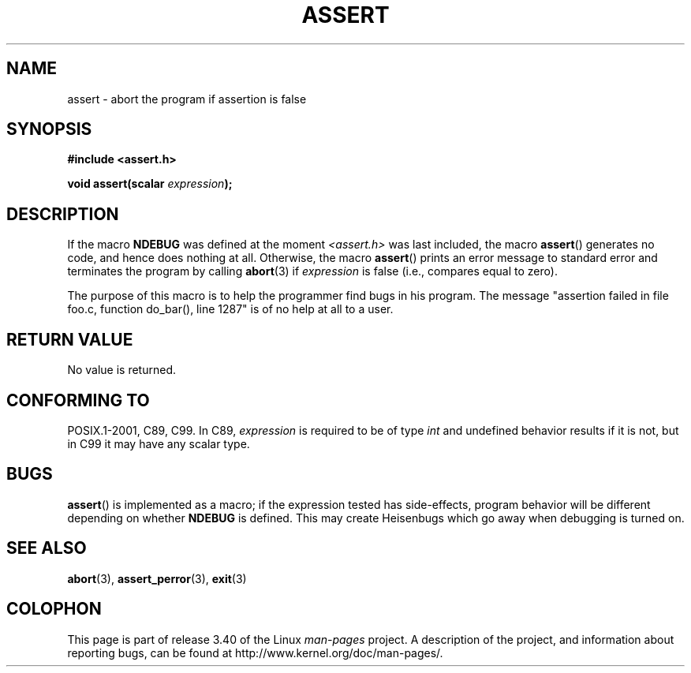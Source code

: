 .\" Copyright (c) 1993 by Thomas Koenig (ig25@rz.uni-karlsruhe.de)
.\"
.\" Permission is granted to make and distribute verbatim copies of this
.\" manual provided the copyright notice and this permission notice are
.\" preserved on all copies.
.\"
.\" Permission is granted to copy and distribute modified versions of this
.\" manual under the conditions for verbatim copying, provided that the
.\" entire resulting derived work is distributed under the terms of a
.\" permission notice identical to this one.
.\"
.\" Since the Linux kernel and libraries are constantly changing, this
.\" manual page may be incorrect or out-of-date.  The author(s) assume no
.\" responsibility for errors or omissions, or for damages resulting from
.\" the use of the information contained herein.  The author(s) may not
.\" have taken the same level of care in the production of this manual,
.\" which is licensed free of charge, as they might when working
.\" professionally.
.\"
.\" Formatted or processed versions of this manual, if unaccompanied by
.\" the source, must acknowledge the copyright and authors of this work.
.\" License.
.\" Modified Sat Jul 24 21:42:42 1993 by Rik Faith <faith@cs.unc.edu>
.\" Modified Tue Oct 22 23:44:11 1996 by Eric S. Raymond <esr@thyrsus.com>
.TH ASSERT 3  2002-08-25 "GNU" "Linux Programmer's Manual"
.SH NAME
assert \- abort the program if assertion is false
.SH SYNOPSIS
.nf
.B #include <assert.h>
.sp
.BI "void assert(scalar " expression );
.fi
.SH DESCRIPTION
If the macro
.B NDEBUG
was defined at the moment
.I <assert.h>
was last included, the macro
.BR assert ()
generates no code, and hence does nothing at all.
Otherwise, the macro
.BR assert ()
prints an error message to standard error and terminates the program
by calling
.BR abort (3)
if
.I expression
is false (i.e., compares equal to zero).
.LP
The purpose of this macro is to help the programmer find bugs in
his program.
The message "assertion failed in file foo.c, function
do_bar(), line 1287" is of no help at all to a user.
.SH "RETURN VALUE"
No value is returned.
.SH "CONFORMING TO"
POSIX.1-2001, C89, C99.
In C89,
.I expression
is required to be of type
.I int
and undefined behavior results if it is not, but in C99
it may have any scalar type.
.\" See Defect Report 107 for more details.
.SH BUGS
.BR assert ()
is implemented as a macro; if the expression tested has side-effects,
program behavior will be different depending on whether
.B NDEBUG
is defined.
This may create Heisenbugs which go away when debugging
is turned on.
.SH "SEE ALSO"
.BR abort (3),
.BR assert_perror (3),
.BR exit (3)
.SH COLOPHON
This page is part of release 3.40 of the Linux
.I man-pages
project.
A description of the project,
and information about reporting bugs,
can be found at
http://www.kernel.org/doc/man-pages/.
